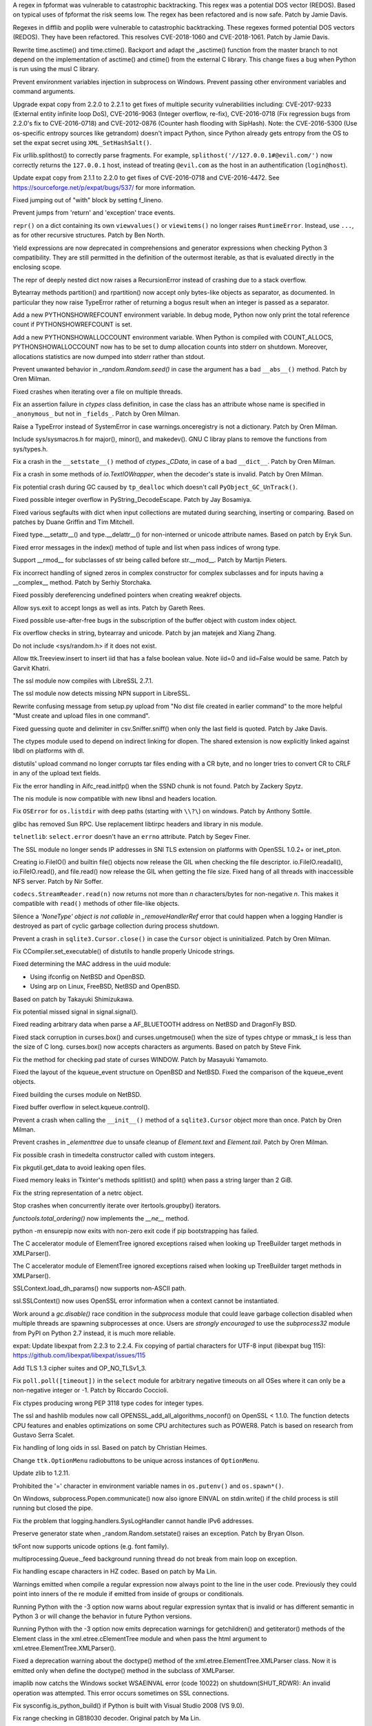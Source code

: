 .. bpo: 32997
.. date: 2018-03-05-10-14-42
.. nonce: hp2s8n
.. release date: 2018-04-14
.. section: Security

A regex in fpformat was vulnerable to catastrophic backtracking. This regex
was a potential DOS vector (REDOS). Based on typical uses of fpformat the
risk seems low. The regex has been refactored and is now safe. Patch by
Jamie Davis.

..

.. bpo: 32981
.. date: 2018-03-02-10-24-52
.. nonce: O_qDyj
.. section: Security

Regexes in difflib and poplib were vulnerable to catastrophic backtracking.
These regexes formed potential DOS vectors (REDOS). They have been
refactored. This resolves CVE-2018-1060 and CVE-2018-1061. Patch by Jamie
Davis.

..

.. bpo: 31339
.. date: 2017-09-04-21-24-51
.. nonce: YSczZN
.. section: Security

Rewrite time.asctime() and time.ctime(). Backport and adapt the _asctime()
function from the master branch to not depend on the implementation of
asctime() and ctime() from the external C library. This change fixes a bug
when Python is run using the musl C library.

..

.. bpo: 30730
.. date: 060
.. nonce: rJsyTH
.. original section: Library
.. section: Security

Prevent environment variables injection in subprocess on Windows.  Prevent
passing other environment variables and command arguments.

..

.. bpo: 30694
.. date: 059
.. nonce: WkMWM_
.. original section: Library
.. section: Security

Upgrade expat copy from 2.2.0 to 2.2.1 to get fixes of multiple security
vulnerabilities including: CVE-2017-9233 (External entity infinite loop
DoS), CVE-2016-9063 (Integer overflow, re-fix), CVE-2016-0718 (Fix
regression bugs from 2.2.0's fix to CVE-2016-0718) and CVE-2012-0876
(Counter hash flooding with SipHash). Note: the CVE-2016-5300 (Use
os-specific entropy sources like getrandom) doesn't impact Python, since Python
already gets entropy from the OS to set the expat secret using
``XML_SetHashSalt()``.

..

.. bpo: 30500
.. date: 058
.. nonce: j5KrEp
.. original section: Library
.. section: Security

Fix urllib.splithost() to correctly parse fragments. For example,
``splithost('//127.0.0.1#@evil.com/')`` now correctly returns the
``127.0.0.1`` host, instead of treating ``@evil.com`` as the host in an
authentification (``login@host``).

..

.. bpo: 29591
.. date: 057
.. nonce: ExKblw
.. original section: Library
.. section: Security

Update expat copy from 2.1.1 to 2.2.0 to get fixes of CVE-2016-0718 and
CVE-2016-4472. See https://sourceforge.net/p/expat/bugs/537/ for more
information.

..

.. bpo: 33026
.. date: 2018-03-08-09-48-38
.. nonce: QZA3Ba
.. section: Core and Builtins

Fixed jumping out of "with" block by setting f_lineno.

..

.. bpo: 17288
.. date: 2018-02-27-13-36-21
.. nonce: Gdj24S
.. section: Core and Builtins

Prevent jumps from 'return' and 'exception' trace events.

..

.. bpo: 18533
.. date: 2017-12-13-16-46-23
.. nonce: Dlk8d7
.. section: Core and Builtins

``repr()`` on a dict containing its own ``viewvalues()`` or ``viewitems()``
no longer raises ``RuntimeError``.  Instead, use ``...``, as for other
recursive structures.  Patch by Ben North.

..

.. bpo: 10544
.. date: 2017-11-27-08-37-34
.. nonce: 07nioT
.. section: Core and Builtins

Yield expressions are now deprecated in comprehensions and generator
expressions when checking Python 3 compatibility. They are still permitted
in the definition of the outermost iterable, as that is evaluated directly
in the enclosing scope.

..

.. bpo: 32137
.. date: 2017-11-26-14-36-30
.. nonce: Stj5nL
.. section: Core and Builtins

The repr of deeply nested dict now raises a RecursionError instead of
crashing due to a stack overflow.

..

.. bpo: 20047
.. date: 2017-10-28-19-11-05
.. nonce: GuNAto
.. section: Core and Builtins

Bytearray methods partition() and rpartition() now accept only bytes-like
objects as separator, as documented.  In particular they now raise TypeError
rather of returning a bogus result when an integer is passed as a separator.

..

.. bpo: 31733
.. date: 2017-10-09-15-46-37
.. nonce: pIf17N
.. section: Core and Builtins

Add a new PYTHONSHOWREFCOUNT environment variable. In debug mode, Python now
only print the total reference count if PYTHONSHOWREFCOUNT is set.

..

.. bpo: 31692
.. date: 2017-10-09-11-03-13
.. nonce: 5-bpdk
.. section: Core and Builtins

Add a new PYTHONSHOWALLOCCOUNT environment variable. When Python is compiled
with COUNT_ALLOCS, PYTHONSHOWALLOCCOUNT now has to be set to dump allocation
counts into stderr on shutdown. Moreover, allocations statistics are now
dumped into stderr rather than stdout.

..

.. bpo: 31478
.. date: 2017-10-01-18-59-40
.. nonce: owtqoO
.. section: Core and Builtins

Prevent unwanted behavior in `_random.Random.seed()` in case the argument
has a bad ``__abs__()`` method. Patch by Oren Milman.

..

.. bpo: 31530
.. date: 2017-09-20-18-28-09
.. nonce: CdLOM7
.. section: Core and Builtins

Fixed crashes when iterating over a file on multiple threads.

..

.. bpo: 31490
.. date: 2017-09-16-13-32-35
.. nonce: r7m2sj
.. section: Core and Builtins

Fix an assertion failure in `ctypes` class definition, in case the class has
an attribute whose name is specified in ``_anonymous_`` but not in
``_fields_``. Patch by Oren Milman.

..

.. bpo: 31411
.. date: 2017-09-11-08-50-41
.. nonce: HZz82I
.. section: Core and Builtins

Raise a TypeError instead of SystemError in case warnings.onceregistry is
not a dictionary. Patch by Oren Milman.

..

.. bpo: 31343
.. date: 2017-09-04-14-57-27
.. nonce: Kl_fS5
.. section: Core and Builtins

Include sys/sysmacros.h for major(), minor(), and makedev(). GNU C libray
plans to remove the functions from sys/types.h.

..

.. bpo: 31311
.. date: 2017-08-31-17-52-56
.. nonce: bNE2l-
.. section: Core and Builtins

Fix a crash in the ``__setstate__()`` method of `ctypes._CData`, in case of
a bad ``__dict__``. Patch by Oren Milman.

..

.. bpo: 31243
.. date: 2017-08-29-14-24-34
.. nonce: tr0E4V
.. section: Core and Builtins

Fix a crash in some methods of `io.TextIOWrapper`, when the decoder's state
is invalid. Patch by Oren Milman.

..

.. bpo: 31095
.. date: 2017-08-01-18-48-30
.. nonce: bXWZDb
.. section: Core and Builtins

Fix potential crash during GC caused by ``tp_dealloc`` which doesn't call
``PyObject_GC_UnTrack()``.

..

.. bpo: 30657
.. date: 073
.. nonce: Q_r7JJ
.. section: Core and Builtins

Fixed possible integer overflow in PyString_DecodeEscape. Patch by Jay
Bosamiya.

..

.. bpo: 27945
.. date: 072
.. nonce: p29r3O
.. section: Core and Builtins

Fixed various segfaults with dict when input collections are mutated during
searching, inserting or comparing.  Based on patches by Duane Griffin and
Tim Mitchell.

..

.. bpo: 25794
.. date: 071
.. nonce: j0nJ5x
.. section: Core and Builtins

Fixed type.__setattr__() and type.__delattr__() for non-interned or unicode
attribute names.  Based on patch by Eryk Sun.

..

.. bpo: 29935
.. date: 070
.. nonce: 2ZTSxR
.. section: Core and Builtins

Fixed error messages in the index() method of tuple and list when pass
indices of wrong type.

..

.. bpo: 28598
.. date: 069
.. nonce: QxbzQn
.. section: Core and Builtins

Support __rmod__ for subclasses of str being called before str.__mod__.
Patch by Martijn Pieters.

..

.. bpo: 29602
.. date: 068
.. nonce: qyyskC
.. section: Core and Builtins

Fix incorrect handling of signed zeros in complex constructor for complex
subclasses and for inputs having a __complex__ method. Patch by Serhiy
Storchaka.

..

.. bpo: 29347
.. date: 067
.. nonce: 1RPPGN
.. section: Core and Builtins

Fixed possibly dereferencing undefined pointers when creating weakref
objects.

..

.. bpo: 14376
.. date: 066
.. nonce: xrKNqX
.. section: Core and Builtins

Allow sys.exit to accept longs as well as ints. Patch by Gareth Rees.

..

.. bpo: 29028
.. date: 065
.. nonce: BxGcd9
.. section: Core and Builtins

Fixed possible use-after-free bugs in the subscription of the buffer object
with custom index object.

..

.. bpo: 29145
.. date: 064
.. nonce: 2x5NOb
.. section: Core and Builtins

Fix overflow checks in string, bytearray and unicode. Patch by jan matejek
and Xiang Zhang.

..

.. bpo: 28932
.. date: 063
.. nonce: QnLx8A
.. section: Core and Builtins

Do not include <sys/random.h> if it does not exist.

..

.. bpo: 33096
.. date: 2018-03-25-13-18-16
.. nonce: ofdbe7
.. section: Library

Allow ttk.Treeview.insert to insert iid that has a false boolean value. Note
iid=0 and iid=False would be same. Patch by Garvit Khatri.

..

.. bpo: 33127
.. date: 2018-03-24-15-08-24
.. nonce: olJmHv
.. section: Library

The ssl module now compiles with LibreSSL 2.7.1.

..

.. bpo: 30622
.. date: 2018-02-24-21-40-42
.. nonce: dQjxSe
.. section: Library

The ssl module now detects missing NPN support in LibreSSL.

..

.. bpo: 21060
.. date: 2018-02-17-19-20-19
.. nonce: S1Z-x6
.. section: Library

Rewrite confusing message from setup.py upload from "No dist file created in
earlier command" to the more helpful "Must create and upload files in one
command".

..

.. bpo: 30157
.. date: 2018-02-09-14-44-43
.. nonce: lEiiAK
.. section: Library

Fixed guessing quote and delimiter in csv.Sniffer.sniff() when only the last
field is quoted.  Patch by Jake Davis.

..

.. bpo: 32647
.. date: 2018-02-05-13-31-42
.. nonce: ktmfR_
.. section: Library

The ctypes module used to depend on indirect linking for dlopen. The shared
extension is now explicitly linked against libdl on platforms with dl.

..

.. bpo: 32304
.. date: 2018-01-21-16-33-53
.. nonce: TItrNv
.. section: Library

distutils' upload command no longer corrupts tar files ending with a CR
byte, and no longer tries to convert CR to CRLF in any of the upload text
fields.

..

.. bpo: 31848
.. date: 2018-01-18-23-34-17
.. nonce: M2cldy
.. section: Library

Fix the error handling in Aifc_read.initfp() when the SSND chunk is not
found. Patch by Zackery Spytz.

..

.. bpo: 32521
.. date: 2018-01-15-12-53-13
.. nonce: IxX4Ba
.. section: Library

The nis module is now compatible with new libnsl and headers location.

..

.. bpo: 32539
.. date: 2018-01-12-09-20-22
.. nonce: D7AbdE
.. section: Library

Fix ``OSError`` for ``os.listdir`` with deep paths (starting with ``\\?\``)
on windows.  Patch by Anthony Sottile.

..

.. bpo: 32521
.. date: 2018-01-08-18-02-33
.. nonce: Kh-KoN
.. section: Library

glibc has removed Sun RPC. Use replacement libtirpc headers and library in
nis module.

..

.. bpo: 18035
.. date: 2017-12-29-15-16-56
.. nonce: c6rdCt
.. section: Library

``telnetlib``: ``select.error`` doesn't have an ``errno`` attribute. Patch
by Segev Finer.

..

.. bpo: 32185
.. date: 2017-12-20-09-25-10
.. nonce: IL0cMt
.. section: Library

The SSL module no longer sends IP addresses in SNI TLS extension on
platforms with OpenSSL 1.0.2+ or inet_pton.

..

.. bpo: 32186
.. date: 2017-11-30-20-33-22
.. nonce: O42bVe
.. section: Library

Creating io.FileIO() and builtin file() objects now release the GIL when
checking the file descriptor. io.FileIO.readall(), io.FileIO.read(), and
file.read() now release the GIL when getting the file size.  Fixed hang of
all threads with inaccessible NFS server.  Patch by Nir Soffer.

..

.. bpo: 32110
.. date: 2017-11-22-09-44-15
.. nonce: VJa9bo
.. section: Library

``codecs.StreamReader.read(n)`` now returns not more than *n*
characters/bytes for non-negative *n*. This makes it compatible with
``read()`` methods of other file-like objects.

..

.. bpo: 21149
.. date: 2017-11-10-17-19-24
.. nonce: 8UVfeT
.. section: Library

Silence a `'NoneType' object is not callable` in `_removeHandlerRef` error
that could happen when a logging Handler is destroyed as part of cyclic
garbage collection during process shutdown.

..

.. bpo: 31764
.. date: 2017-11-08-11-02-01
.. nonce: gtlhKj
.. section: Library

Prevent a crash in ``sqlite3.Cursor.close()`` in case the ``Cursor`` object
is uninitialized. Patch by Oren Milman.

..

.. bpo: 31955
.. date: 2017-11-07-19-12-25
.. nonce: 1DWu-S
.. section: Library

Fix CCompiler.set_executable() of distutils to handle properly Unicode
strings.

..

.. bpo: 9678
.. date: 2017-11-03-22-05-47
.. nonce: oD51q6
.. section: Library

Fixed determining the MAC address in the uuid module:

* Using ifconfig on NetBSD and OpenBSD.
* Using arp on Linux, FreeBSD, NetBSD and OpenBSD.

Based on patch by Takayuki Shimizukawa.

..

.. bpo: 30057
.. date: 2017-11-03-19-11-43
.. nonce: NCaijI
.. section: Library

Fix potential missed signal in signal.signal().

..

.. bpo: 31927
.. date: 2017-11-02-18-26-40
.. nonce: 40K6kp
.. section: Library

Fixed reading arbitrary data when parse a AF_BLUETOOTH address on NetBSD and
DragonFly BSD.

..

.. bpo: 27666
.. date: 2017-11-01-18-13-42
.. nonce: j2zRnF
.. section: Library

Fixed stack corruption in curses.box() and curses.ungetmouse() when the size
of types chtype or mmask_t is less than the size of C long.  curses.box()
now accepts characters as arguments.  Based on patch by Steve Fink.

..

.. bpo: 25720
.. date: 2017-10-29-17-52-40
.. nonce: vSvb5h
.. section: Library

Fix the method for checking pad state of curses WINDOW. Patch by Masayuki
Yamamoto.

..

.. bpo: 31893
.. date: 2017-10-29-13-51-01
.. nonce: 8LZKEz
.. section: Library

Fixed the layout of the kqueue_event structure on OpenBSD and NetBSD. Fixed
the comparison of the kqueue_event objects.

..

.. bpo: 31891
.. date: 2017-10-29-11-23-24
.. nonce: 9kAPha
.. section: Library

Fixed building the curses module on NetBSD.

..

.. bpo: 30058
.. date: 2017-10-12-19-00-53
.. nonce: cENtry
.. section: Library

Fixed buffer overflow in select.kqueue.control().

..

.. bpo: 31770
.. date: 2017-10-12-18-45-38
.. nonce: GV3MPx
.. section: Library

Prevent a crash when calling the ``__init__()`` method of a
``sqlite3.Cursor`` object more than once. Patch by Oren Milman.

..

.. bpo: 31728
.. date: 2017-10-11-13-05-19
.. nonce: XrVMME
.. section: Library

Prevent crashes in `_elementtree` due to unsafe cleanup of `Element.text`
and `Element.tail`. Patch by Oren Milman.

..

.. bpo: 31752
.. date: 2017-10-11-00-45-01
.. nonce: DhWevN
.. section: Library

Fix possible crash in timedelta constructor called with custom integers.

..

.. bpo: 31681
.. date: 2017-10-03-15-41-08
.. nonce: sOJMKV
.. section: Library

Fix pkgutil.get_data to avoid leaking open files.

..

.. bpo: 31675
.. date: 2017-10-03-15-06-24
.. nonce: Nh7jJ3
.. section: Library

Fixed memory leaks in Tkinter's methods splitlist() and split() when pass a
string larger than 2 GiB.

..

.. bpo: 30806
.. date: 2017-09-29
.. nonce: lP5GrH
.. section: Library

Fix the string representation of a netrc object.

..

.. bpo: 30347
.. date: 2017-09-25-14-04-30
.. nonce: B4--_D
.. section: Library

Stop crashes when concurrently iterate over itertools.groupby() iterators.

..

.. bpo: 25732
.. date: 2017-09-25-13-10-08
.. nonce: RWWgzg
.. section: Library

`functools.total_ordering()` now implements the `__ne__` method.

..

.. bpo: 31351
.. date: 2017-09-17-15-24-25
.. nonce: yQdKv-
.. section: Library

python -m ensurepip now exits with non-zero exit code if pip bootstrapping
has failed.

..

.. bpo: 31544
.. date: 2017-09-13-19-55-35
.. nonce: beTh6t
.. section: Library

The C accelerator module of ElementTree ignored exceptions raised when
looking up TreeBuilder target methods in XMLParser().

..

.. bpo: 31455
.. date: 2017-09-13-19-55-35
.. nonce: beTh6t
.. section: Library

The C accelerator module of ElementTree ignored exceptions raised when
looking up TreeBuilder target methods in XMLParser().

..

.. bpo: 25404
.. date: 2017-09-08-11-04-10
.. nonce: pXetCl
.. section: Library

SSLContext.load_dh_params() now supports non-ASCII path.

..

.. bpo: 28958
.. date: 2017-09-06-19-41-01
.. nonce: x4-K5F
.. section: Library

ssl.SSLContext() now uses OpenSSL error information when a context cannot be
instantiated.

..

.. bpo: 27448
.. date: 2017-09-05-10-55-50
.. nonce: QdAqzZ
.. section: Library

Work around a `gc.disable()` race condition in the `subprocess` module that
could leave garbage collection disabled when multiple threads are spawning
subprocesses at once.  Users are *strongly encouraged* to use the
`subprocess32` module from PyPI on Python 2.7 instead, it is much more
reliable.

..

.. bpo: 31170
.. date: 2017-09-04-23-41-35
.. nonce: QGmJ1t
.. section: Library

expat: Update libexpat from 2.2.3 to 2.2.4. Fix copying of partial
characters for UTF-8 input (libexpat bug 115):
https://github.com/libexpat/libexpat/issues/115

..

.. bpo: 29136
.. date: 2017-09-04-16-39-49
.. nonce: vSn1oR
.. section: Library

Add TLS 1.3 cipher suites and OP_NO_TLSv1_3.

..

.. bpo: 31334
.. date: 2017-09-04-00-22-31
.. nonce: 9WYRfi
.. section: Library

Fix ``poll.poll([timeout])`` in the ``select`` module for arbitrary negative
timeouts on all OSes where it can only be a non-negative integer or -1.
Patch by Riccardo Coccioli.

..

.. bpo: 10746
.. date: 2017-08-28-13-01-05
.. nonce: nmAvfu
.. section: Library

Fix ctypes producing wrong PEP 3118 type codes for integer types.

..

.. bpo: 30102
.. date: 2017-08-16-21-14-31
.. nonce: 1sPqmc
.. section: Library

The ssl and hashlib modules now call OPENSSL_add_all_algorithms_noconf() on
OpenSSL < 1.1.0. The function detects CPU features and enables optimizations
on some CPU architectures such as POWER8. Patch is based on research from
Gustavo Serra Scalet.

..

.. bpo: 30502
.. date: 2017-07-27-11-33-58
.. nonce: GJlfU8
.. section: Library

Fix handling of long oids in ssl.  Based on patch by Christian Heimes.

..

.. bpo: 25684
.. date: 2017-07-17-11-35-00
.. nonce: usELVx
.. section: Library

Change ``ttk.OptionMenu`` radiobuttons to be unique across instances of
``OptionMenu``.

..

.. bpo: 29169
.. date: 062
.. nonce: 8ypApm
.. section: Library

Update zlib to 1.2.11.

..

.. bpo: 30746
.. date: 061
.. nonce: 7drQI0
.. section: Library

Prohibited the '=' character in environment variable names in
``os.putenv()`` and ``os.spawn*()``.

..

.. bpo: 30418
.. date: 055
.. nonce: EwISQm
.. section: Library

On Windows, subprocess.Popen.communicate() now also ignore EINVAL on
stdin.write() if the child process is still running but closed the pipe.

..

.. bpo: 30378
.. date: 054
.. nonce: R_19_5
.. section: Library

Fix the problem that logging.handlers.SysLogHandler cannot handle IPv6
addresses.

..

.. bpo: 29960
.. date: 053
.. nonce: g0wr3r
.. section: Library

Preserve generator state when _random.Random.setstate() raises an exception.
Patch by Bryan Olson.

..

.. bpo: 30310
.. date: 052
.. nonce: SAkE6e
.. section: Library

tkFont now supports unicode options (e.g. font family).

..

.. bpo: 30414
.. date: 051
.. nonce: jGl1Lb
.. section: Library

multiprocessing.Queue._feed background running thread do not break from main
loop on exception.

..

.. bpo: 30003
.. date: 050
.. nonce: BOl9HE
.. section: Library

Fix handling escape characters in HZ codec.  Based on patch by Ma Lin.

..

.. bpo: 30375
.. date: 049
.. nonce: 9c8qM7
.. section: Library

Warnings emitted when compile a regular expression now always point to the
line in the user code.  Previously they could point into inners of the re
module if emitted from inside of groups or conditionals.

..

.. bpo: 30363
.. date: 048
.. nonce: l6J41Y
.. section: Library

Running Python with the -3 option now warns about regular expression syntax
that is invalid or has different semantic in Python 3 or will change the
behavior in future Python versions.

..

.. bpo: 30365
.. date: 047
.. nonce: eDwdmC
.. section: Library

Running Python with the -3 option now emits deprecation warnings for
getchildren() and getiterator() methods of the Element class in the
xml.etree.cElementTree module and when pass the html argument to
xml.etree.ElementTree.XMLParser().

..

.. bpo: 30365
.. date: 046
.. nonce: XVP7_M
.. section: Library

Fixed a deprecation warning about the doctype() method of the
xml.etree.ElementTree.XMLParser class.  Now it is emitted only when define
the doctype() method in the subclass of XMLParser.

..

.. bpo: 30329
.. date: 045
.. nonce: Yb1MTr
.. section: Library

imaplib now catchs the Windows socket WSAEINVAL error (code 10022) on
shutdown(SHUT_RDWR): An invalid operation was attempted. This error occurs
sometimes on SSL connections.

..

.. bpo: 30342
.. date: 044
.. nonce: 87Qgur
.. section: Library

Fix sysconfig.is_python_build() if Python is built with Visual Studio 2008
(VS 9.0).

..

.. bpo: 29990
.. date: 043
.. nonce: HWV6KE
.. section: Library

Fix range checking in GB18030 decoder.  Original patch by Ma Lin.

..

.. bpo: 30243
.. date: 042
.. nonce: RHQt0v
.. section: Library

Removed the __init__ methods of _json's scanner and encoder. Misusing them
could cause memory leaks or crashes.  Now scanner and encoder objects are
completely initialized in the __new__ methods.

..

.. bpo: 26293
.. date: 041
.. nonce: wig0YG
.. section: Library

Change resulted because of zipfile breakage. (See also: bpo-29094)

..

.. bpo: 30070
.. date: 040
.. nonce: XM_B41
.. section: Library

Fixed leaks and crashes in errors handling in the parser module.

..

.. bpo: 30061
.. date: 039
.. nonce: ilxNPt
.. section: Library

Fixed crashes in IOBase methods next() and readlines() when readline() or
next() respectively return non-sizeable object. Fixed possible other errors
caused by not checking results of PyObject_Size(), PySequence_Size(), or
PyMapping_Size().

..

.. bpo: 30011
.. date: 038
.. nonce: 2MLfQj
.. section: Library

Fixed race condition in HTMLParser.unescape().

..

.. bpo: 30068
.. date: 037
.. nonce: n4q47r
.. section: Library

_io._IOBase.readlines will check if it's closed first when hint is present.

..

.. bpo: 27863
.. date: 036
.. nonce: pPYHHI
.. section: Library

Fixed multiple crashes in ElementTree caused by race conditions and wrong
types.

..

.. bpo: 29942
.. date: 035
.. nonce: CsGNuT
.. section: Library

Fix a crash in itertools.chain.from_iterable when encountering long runs of
empty iterables.

..

.. bpo: 29861
.. date: 034
.. nonce: t2ZoRK
.. section: Library

Release references to tasks, their arguments and their results as soon as
they are finished in multiprocessing.Pool.

..

.. bpo: 27880
.. date: 033
.. nonce: elFFAF
.. section: Library

Fixed integer overflow in cPickle when pickle large strings or too many
objects.

..

.. bpo: 29110
.. date: 032
.. nonce: IBWuZ2
.. section: Library

Fix file object leak in aifc.open() when file is given as a filesystem path
and is not in valid AIFF format. Original patch by Anthony Zhang.

..

.. bpo: 29354
.. date: 031
.. nonce: TH2vMX
.. section: Library

Fixed inspect.getargs() for parameters which are cell variables.

..

.. bpo: 29335
.. date: 030
.. nonce: _KC7IK
.. section: Library

Fix subprocess.Popen.wait() when the child process has exited to a stopped
instead of terminated state (ex: when under ptrace).

..

.. bpo: 29219
.. date: 029
.. nonce: kxui7t
.. section: Library

Fixed infinite recursion in the repr of uninitialized ctypes.CDLL instances.

..

.. bpo: 29082
.. date: 028
.. nonce: D5Xs7F
.. section: Library

Fixed loading libraries in ctypes by unicode names on Windows. Original
patch by Chi Hsuan Yen.

..

.. bpo: 29188
.. date: 027
.. nonce: RI3v1Q
.. section: Library

Support glibc 2.24 on Linux: don't use getentropy() function but read from
/dev/urandom to get random bytes, for example in os.urandom(). On Linux,
getentropy() is implemented which getrandom() is blocking mode, whereas
os.urandom() should not block.

..

.. bpo: 29142
.. date: 026
.. nonce: _FTyvm
.. section: Library

In urllib, suffixes in no_proxy environment variable with leading dots could
match related hostnames again (e.g. .b.c matches a.b.c). Patch by Milan
Oberkirch.

..

.. bpo: 13051
.. date: 025
.. nonce: YzC1Te
.. section: Library

Fixed recursion errors in large or resized curses.textpad.Textbox.  Based on
patch by Tycho Andersen.

..

.. bpo: 9770
.. date: 024
.. nonce: WJJnwP
.. section: Library

curses.ascii predicates now work correctly with negative integers.

..

.. bpo: 28427
.. date: 023
.. nonce: vUd-va
.. section: Library

old keys should not remove new values from WeakValueDictionary when
collecting from another thread.

..

.. bpo: 28998
.. date: 022
.. nonce: NfBgmb
.. section: Library

More APIs now support longs as well as ints.

..

.. bpo: 28923
.. date: 021
.. nonce: _hrXiL
.. section: Library

Remove editor artifacts from Tix.py, including encoding not recognized by
codecs.lookup.

..

.. bpo: 29019
.. date: 020
.. nonce: MO2AeR
.. section: Library

Fix dict.fromkeys(x) overallocates when x is sparce dict. Original patch by
Rasmus Villemoes.

..

.. bpo: 19542
.. date: 019
.. nonce: 5tCkaK
.. section: Library

Fix bugs in WeakValueDictionary.setdefault() and WeakValueDictionary.pop()
when a GC collection happens in another thread.

..

.. bpo: 28925
.. date: 018
.. nonce: 9zLygi
.. section: Library

cPickle now correctly propagates errors when unpickle instances of old-style
classes.

..

.. bpo: 27212
.. date: 2018-03-22-19-23-04
.. nonce: wrE5KR
.. section: Documentation

Modify documentation for the :func:`islice` recipe to consume initial values
up to the start index.

..

.. bpo: 32800
.. date: 2018-02-10-15-16-04
.. nonce: FyrqCk
.. section: Documentation

Update link to w3c doc for xml default namespaces.

..

.. bpo: 17799
.. date: 2018-01-22-21-13-46
.. nonce: rdZ-Vk
.. section: Documentation

Explain real behaviour of sys.settrace and sys.setprofile and their C-API
counterparts regarding which type of events are received in each function.
Patch by Pablo Galindo Salgado.

..

.. bpo: 8243
.. date: 2018-01-13-20-30-53
.. nonce: s98r28
.. section: Documentation

Add a note about curses.addch and curses.addstr exception behavior when
writing outside a window, or pad.

..

.. bpo: 21649
.. date: 2017-09-06-10-11-57
.. nonce: EUvqA9
.. section: Documentation

Add RFC 7525 and Mozilla server side TLS links to SSL documentation.

..

.. bpo: 30176
.. date: 017
.. nonce: VivmCg
.. section: Documentation

Add missing attribute related constants in curses documentation.

..

.. bpo: 28929
.. date: 016
.. nonce: Md7kb0
.. section: Documentation

Link the documentation to its source file on GitHub.

..

.. bpo: 26355
.. date: 015
.. nonce: SDq_8Y
.. section: Documentation

Add canonical header link on each page to corresponding major version of the
documentation. Patch by Matthias Bussonnier.

..

.. bpo: 12067
.. date: 014
.. nonce: 8RbyOz
.. section: Documentation

Rewrite Comparisons section in the Expressions chapter of the language
reference. Some of the details of comparing mixed types were incorrect or
ambiguous. Added default behaviour and consistency suggestions for
user-defined classes. Based on patch from Andy Maier.

..

.. bpo: 31719
.. date: 2017-10-06-22-37-38
.. nonce: gHyrV3
.. section: Tests

Fix test_regrtest.test_crashed() on s390x. Add a new _testcapi._read_null()
function to crash Python in a reliable way on s390x. On s390x,
ctypes.string_at(0) returns an empty string rather than crashing.

..

.. bpo: 31518
.. date: 2017-09-19-20-48-50
.. nonce: KwTMMz
.. section: Tests

Debian Unstable has disabled TLS 1.0 and 1.1 for SSLv23_METHOD(). Change
TLS/SSL protocol of some tests to PROTOCOL_TLS or PROTOCOL_TLSv1_2 to make
them pass on Debian.

..

.. bpo: 25674
.. date: 2017-09-04-13-03-55
.. nonce: whVTXh
.. section: Tests

Remove sha256.tbs-internet.com ssl test

..

.. bpo: 11790
.. date: 007
.. nonce: 0actZf
.. section: Tests

Fix sporadic failures in test_multiprocessing.WithProcessesTestCondition.

..

.. bpo: 30236
.. date: 006
.. nonce: vOYTDq
.. section: Tests

Backported test.regrtest options -m/--match and -G/--failfast from Python 3.

..

.. bpo: 30223
.. date: 005
.. nonce: TYC9rA
.. section: Tests

To unify running tests in Python 2.7 and Python 3, the test package can be
run as a script.  This is equivalent to running the test.regrtest module as
a script.

..

.. bpo: 30207
.. date: 004
.. nonce: EiRhGi
.. section: Tests

To simplify backports from Python 3, the test.test_support module was
converted into a package and renamed to test.support.  The
test.script_helper module was moved into the test.support package. Names
test.test_support and test.script_helper are left as aliases to test.support
and test.support.script_helper.

..

.. bpo: 30197
.. date: 003
.. nonce: hajYvd
.. section: Tests

Enhanced function swap_attr() in the test.test_support module. It now works
when delete replaced attribute inside the with statement.  The old value of
the attribute (or None if it doesn't exist) now will be assigned to the
target of the "as" clause, if there is one. Also backported function
swap_item().

..

.. bpo: 28087
.. date: 002
.. nonce: m8dc4R
.. section: Tests

Skip test_asyncore and test_eintr poll failures on macOS. Skip some tests of
select.poll when running on macOS due to unresolved issues with the
underlying system poll function on some macOS versions.

..

.. bpo: 15083
.. date: 001
.. nonce: Tz3ZZm
.. section: Tests

Convert ElementTree doctests to unittests.

..

.. bpo: 33163
.. date: 2018-03-28-04-15-03
.. nonce: hfpWuU
.. section: Build

Upgrade pip to 9.0.3 and setuptools to v39.0.1.

..

.. bpo: 32616
.. date: 2018-02-07-11-24-38
.. nonce: o7mFJ3
.. section: Build

Disable computed gotos by default for clang < 5.0. It caused significant
performance regression.

..

.. bpo: 32635
.. date: 2018-01-23-15-33-40
.. nonce: qHwIZy
.. section: Build

Fix segfault of the crypt module when libxcrypt is provided instead of
libcrypt at the system.

..

.. bpo: 31934
.. date: 2017-11-03-15-17-50
.. nonce: 8bUlpv
.. section: Build

Abort the build when building out of a not clean source tree.

..

.. bpo: 31474
.. date: 2017-09-14-19-38-19
.. nonce: 0s_mpD
.. section: Build

Fix -Wint-in-bool-context warnings in PyMem_MALLOC and PyMem_REALLOC macros

..

.. bpo: 29243
.. date: 013
.. nonce: WDK4hT
.. section: Build

Prevent unnecessary rebuilding of Python during ``make test``, ``make
install`` and some other make targets when configured with
``--enable-optimizations``.

..

.. bpo: 23404
.. date: 012
.. nonce: PdYVWg
.. section: Build

Don't regenerate generated files based on file modification time anymore:
the action is now explicit. Replace ``make touch`` with ``make regen-all``.

..

.. bpo: 27593
.. date: 011
.. nonce: v87xEr
.. section: Build

sys.version and the platform module python_build(), python_branch(), and
python_revision() functions now use git information rather than hg when
building from a repo.

..

.. bpo: 29643
.. date: 010
.. nonce: 4DrjEB
.. section: Build

Fix ``--enable-optimization`` configure option didn't work.

..

.. bpo: 29572
.. date: 009
.. nonce: iZ1XKK
.. section: Build

Update Windows build and OS X installers to use OpenSSL 1.0.2k.

..

.. bpo: 28768
.. date: 008
.. nonce: b9_a6E
.. section: Build

Fix implicit declaration of function _setmode. Patch by Masayuki Yamamoto

..

.. bpo: 33184
.. date: 2018-04-14-14-50-01
.. nonce: to0tIj
.. section: Windows

Update Windows build to use OpenSSL 1.0.2o.

..

.. bpo: 32903
.. date: 2018-02-28-11-03-24
.. nonce: 1SXY4t
.. section: Windows

Fix a memory leak in os.chdir() on Windows if the current directory is set
to a UNC path.

..

.. bpo: 30855
.. date: 2017-11-24-18-18-31
.. nonce: Sowf7j
.. section: Windows

Bump Tcl/Tk to 8.5.19.

..

.. bpo: 30450
.. date: 2017-09-04-14-00-37
.. nonce: YwitaJ
.. section: Windows

Pull build dependencies from GitHub rather than svn.python.org.

..

.. bpo: 32726
.. date: 2018-04-14-08-56-20
.. nonce: Mticyn
.. section: macOS

Provide an additional, more modern macOS installer variant that supports
macOS 10.9+ systems in 64-bit mode only. Upgrade the supplied third-party
libraries to OpenSSL 1.0.2n and SQLite 3.22.0. The 10.9+ installer now
supplies its own private copy of Tcl/Tk 8.6.8.

..

.. bpo: 24414
.. date: 2018-04-14-08-55-36
.. nonce: Z5A1cS
.. section: macOS

Default macOS deployment target is now set by ``configure`` to the build
system's OS version (as is done by Python 3), not ``10.4``; override with,
for example, ``./configure MACOSX_DEPLOYMENT_TARGET=10.4``.

..

.. bpo: 17128
.. date: 2018-04-14-08-54-31
.. nonce: mRkb0w
.. section: macOS

All 2.7 macOS installer variants now supply their own version of ``OpenSSL
1.0.2``; the Apple-supplied SSL libraries and root certificates are not
longer used.  The ``Installer Certificate`` command in
``/Applications/Python 2.7`` may be used to download and install a default
set of root certificates from the third-party ``certifi`` package.

..

.. bpo: 11485
.. date: 2018-04-14-08-49-40
.. nonce: oALntE
.. section: macOS

python.org macOS Pythons no longer supply a default SDK value (e.g.
``-isysroot /``) or specific compiler version default (e.g. ``gcc-4.2``)
when building extension modules.  Use ``CC``, ``SDKROOT``, and
``DEVELOPER_DIR`` environment variables to override compilers or to use an
SDK.  See Apple's ``xcrun`` man page for more info.

..

.. bpo: 33184
.. date: 2018-04-07-00-58-50
.. nonce: rMTiqu
.. section: macOS

Update macOS installer build to use OpenSSL 1.0.2o.

..

.. bpo: 31920
.. date: 2018-03-26-18-54-24
.. nonce: u_WKsT
.. section: Tools/Demos

Fixed handling directories as arguments in the ``pygettext`` script. Based
on patch by Oleg Krasnikov.

..

.. bpo: 30109
.. date: 2018-02-12-14-27-01
.. nonce: lIYlaf
.. section: Tools/Demos

Fixed Tools/scripts/reindent.py for non-ASCII files. It now processes files
as binary streams. This also fixes "make reindent".

..

.. bpo: 24960
.. date: 2017-12-22-09-25-51
.. nonce: TGdAgO
.. section: Tools/Demos

2to3 and lib2to3 can now read pickled grammar files using pkgutil.get_data()
rather than probing the filesystem. This lets 2to3 and lib2to3 work when run
from a zipfile.

..

.. bpo: 20891
.. date: 2017-11-30-18-13-45
.. nonce: wBnMdF
.. section: C API

Fix PyGILState_Ensure(). When PyGILState_Ensure() is called in a non-Python
thread before PyEval_InitThreads(), only call PyEval_InitThreads() after
calling PyThreadState_New() to fix a crash.

..

.. bpo: 31626
.. date: 2017-11-07-11-59-44
.. nonce: LP-CoD
.. section: C API

When Python is built in debug mode, the memory debug hooks now fail with a
fatal error if realloc() fails to shrink a memory block, because the debug
hook just erased freed bytes without keeping a copy of them.
